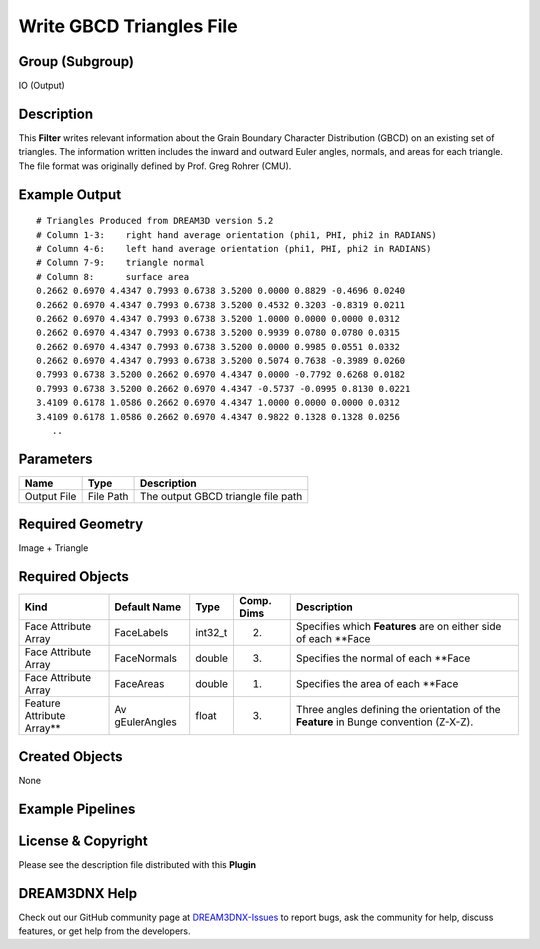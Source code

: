 =========================
Write GBCD Triangles File
=========================


Group (Subgroup)
================

IO (Output)

Description
===========

This **Filter** writes relevant information about the Grain Boundary Character Distribution (GBCD) on an existing set of
triangles. The information written includes the inward and outward Euler angles, normals, and areas for each triangle.
The file format was originally defined by Prof. Greg Rohrer (CMU).

Example Output
==============

::

   # Triangles Produced from DREAM3D version 5.2
   # Column 1-3:    right hand average orientation (phi1, PHI, phi2 in RADIANS)
   # Column 4-6:    left hand average orientation (phi1, PHI, phi2 in RADIANS)
   # Column 7-9:    triangle normal
   # Column 8:      surface area
   0.2662 0.6970 4.4347 0.7993 0.6738 3.5200 0.0000 0.8829 -0.4696 0.0240
   0.2662 0.6970 4.4347 0.7993 0.6738 3.5200 0.4532 0.3203 -0.8319 0.0211
   0.2662 0.6970 4.4347 0.7993 0.6738 3.5200 1.0000 0.0000 0.0000 0.0312
   0.2662 0.6970 4.4347 0.7993 0.6738 3.5200 0.9939 0.0780 0.0780 0.0315
   0.2662 0.6970 4.4347 0.7993 0.6738 3.5200 0.0000 0.9985 0.0551 0.0332
   0.2662 0.6970 4.4347 0.7993 0.6738 3.5200 0.5074 0.7638 -0.3989 0.0260
   0.7993 0.6738 3.5200 0.2662 0.6970 4.4347 0.0000 -0.7792 0.6268 0.0182
   0.7993 0.6738 3.5200 0.2662 0.6970 4.4347 -0.5737 -0.0995 0.8130 0.0221
   3.4109 0.6178 1.0586 0.2662 0.6970 4.4347 1.0000 0.0000 0.0000 0.0312
   3.4109 0.6178 1.0586 0.2662 0.6970 4.4347 0.9822 0.1328 0.1328 0.0256
      ..

Parameters
==========

=========== ========= ==================================
Name        Type      Description
=========== ========= ==================================
Output File File Path The output GBCD triangle file path
=========== ========= ==================================

Required Geometry
=================

Image + Triangle

Required Objects
================

+-----------------------------+--------------+----------+------------+-------------------------------------------------+
| Kind                        | Default Name | Type     | Comp. Dims | Description                                     |
+=============================+==============+==========+============+=================================================+
| Face Attribute Array        | FaceLabels   | int32_t  | (2)        | Specifies which **Features** are on either side |
|                             |              |          |            | of each \**Face                                 |
+-----------------------------+--------------+----------+------------+-------------------------------------------------+
| Face Attribute Array        | FaceNormals  | double   | (3)        | Specifies the normal of each \**Face            |
+-----------------------------+--------------+----------+------------+-------------------------------------------------+
| Face Attribute Array        | FaceAreas    | double   | (1)        | Specifies the area of each \**Face              |
+-----------------------------+--------------+----------+------------+-------------------------------------------------+
| Feature Attribute Array*\*  | Av           | float    | (3)        | Three angles defining the orientation of the    |
|                             | gEulerAngles |          |            | **Feature** in Bunge convention (Z-X-Z).        |
+-----------------------------+--------------+----------+------------+-------------------------------------------------+

Created Objects
===============

None

Example Pipelines
=================

License & Copyright
===================

Please see the description file distributed with this **Plugin**

DREAM3DNX Help
==============

Check out our GitHub community page at `DREAM3DNX-Issues <https://github.com/BlueQuartzSoftware/DREAM3DNX-Issues>`__ to
report bugs, ask the community for help, discuss features, or get help from the developers.
